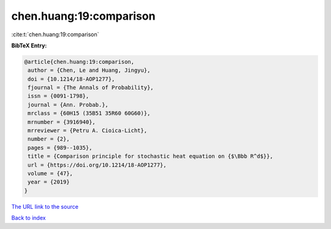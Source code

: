 chen.huang:19:comparison
========================

:cite:t:`chen.huang:19:comparison`

**BibTeX Entry:**

.. code-block:: bibtex

   @article{chen.huang:19:comparison,
    author = {Chen, Le and Huang, Jingyu},
    doi = {10.1214/18-AOP1277},
    fjournal = {The Annals of Probability},
    issn = {0091-1798},
    journal = {Ann. Probab.},
    mrclass = {60H15 (35B51 35R60 60G60)},
    mrnumber = {3916940},
    mrreviewer = {Petru A. Cioica-Licht},
    number = {2},
    pages = {989--1035},
    title = {Comparison principle for stochastic heat equation on {$\Bbb R^d$}},
    url = {https://doi.org/10.1214/18-AOP1277},
    volume = {47},
    year = {2019}
   }
`The URL link to the source <ttps://doi.org/10.1214/18-AOP1277}>`_


`Back to index <../By-Cite-Keys.html>`_
